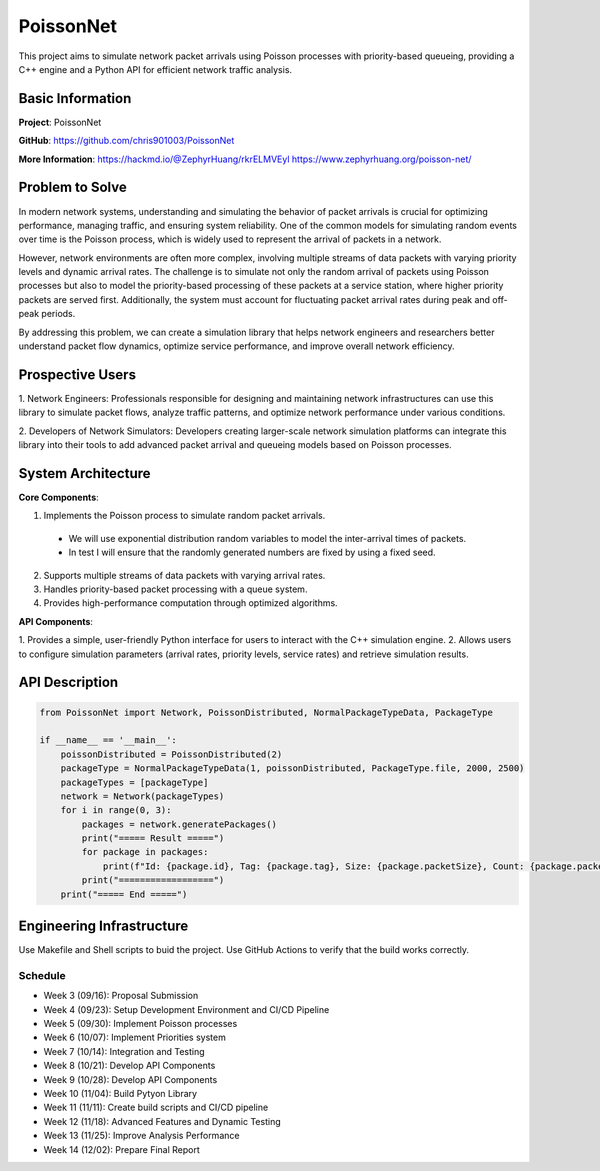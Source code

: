 PoissonNet
****************************

This project aims to simulate 
network packet arrivals using Poisson processes 
with priority-based queueing, 
providing a C++ engine and 
a Python API for efficient network traffic analysis.

****************************
Basic Information
****************************

**Project**: PoissonNet

**GitHub**: https://github.com/chris901003/PoissonNet

**More Information**:
https://hackmd.io/@ZephyrHuang/rkrELMVEyl
https://www.zephyrhuang.org/poisson-net/

****************************
Problem to Solve
****************************
In modern network systems, understanding and simulating the 
behavior of packet arrivals is crucial for optimizing performance, 
managing traffic, and ensuring system reliability. 
One of the common models for simulating random events over time is 
the Poisson process, which is widely used to represent 
the arrival of packets in a network.

However, network environments are often more complex, 
involving multiple streams of data packets with 
varying priority levels and dynamic arrival rates. 
The challenge is to simulate not only the random arrival of packets 
using Poisson processes but also to model the 
priority-based processing of these packets at a service station, 
where higher priority packets are served first. Additionally, 
the system must account for fluctuating packet arrival rates 
during peak and off-peak periods.

By addressing this problem, 
we can create a simulation library that helps network engineers 
and researchers better understand packet flow dynamics, 
optimize service performance, and improve overall network efficiency.

****************************
Prospective Users
****************************

1. Network Engineers: Professionals responsible for designing 
and maintaining network infrastructures can use this library to 
simulate packet flows, analyze traffic patterns, 
and optimize network performance under various conditions.

2. Developers of Network Simulators: 
Developers creating larger-scale network simulation platforms 
can integrate this library into their tools to 
add advanced packet arrival and queueing models 
based on Poisson processes.

****************************
System Architecture
****************************

**Core Components**:

1. Implements the Poisson process to simulate random packet arrivals.
  - We will use exponential distribution random variables to model the inter-arrival times of packets.
  - In test I will ensure that the randomly generated numbers are fixed by using a fixed seed.
2. Supports multiple streams of data packets with varying arrival rates.
3. Handles priority-based packet processing with a queue system.
4. Provides high-performance computation through optimized algorithms.

**API Components**:

1. Provides a simple, user-friendly Python interface 
for users to interact with the C++ simulation engine.
2. Allows users to configure simulation parameters 
(arrival rates, priority levels, service rates) 
and retrieve simulation results.

****************************
API Description
****************************

.. code:: python

  from PoissonNet import Network, PoissonDistributed, NormalPackageTypeData, PackageType

  if __name__ == '__main__':
      poissonDistributed = PoissonDistributed(2)
      packageType = NormalPackageTypeData(1, poissonDistributed, PackageType.file, 2000, 2500)
      packageTypes = [packageType]
      network = Network(packageTypes)
      for i in range(0, 3):
          packages = network.generatePackages()
          print("===== Result =====")
          for package in packages:
              print(f"Id: {package.id}, Tag: {package.tag}, Size: {package.packetSize}, Count: {package.packetCount}")
          print("==================")
      print("===== End =====")

****************************
Engineering Infrastructure
****************************

Use Makefile and Shell scripts to buid the project.
Use GitHub Actions to verify that the build works correctly.

Schedule
========

* Week 3 (09/16): Proposal Submission
* Week 4 (09/23): Setup Development Environment and CI/CD Pipeline
* Week 5 (09/30): Implement Poisson processes
* Week 6 (10/07): Implement Priorities system
* Week 7 (10/14): Integration and Testing
* Week 8 (10/21): Develop API Components
* Week 9 (10/28): Develop API Components
* Week 10 (11/04): Build Pytyon Library
* Week 11 (11/11): Create build scripts and CI/CD pipeline
* Week 12 (11/18): Advanced Features and Dynamic Testing
* Week 13 (11/25): Improve Analysis Performance
* Week 14 (12/02): Prepare Final Report